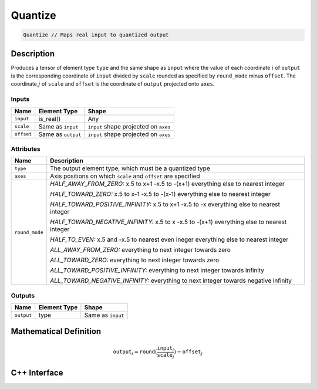 .. quantize.rst: 

########
Quantize
########

.. code-block:: cpp

   Quantize // Maps real input to quantized output

Description
===========

Produces a tensor of element type ``type`` and the same shape as ``input``
where the value of each coordinate :math:`i` of ``output`` is the corresponding 
coordinate of ``input`` divided by ``scale`` rounded as specified by 
``round_mode`` minus ``offset``. The coordinate :math:`j` of ``scale`` and 
``offset`` is the coordinate of ``output`` projected onto ``axes``.

Inputs
------

+-----------------+-------------------------+---------------------------------------+
| Name            | Element Type            | Shape                                 |
+=================+=========================+=======================================+
| ``input``       | is_real()               | Any                                   |
+-----------------+-------------------------+---------------------------------------+
| ``scale``       | Same as ``input``       | ``input`` shape projected on ``axes`` |
+-----------------+-------------------------+---------------------------------------+
| ``offset``      | Same as ``output``      | ``input`` shape projected on ``axes`` |
+-----------------+-------------------------+---------------------------------------+

Attributes
----------

+-------------------------------+----------------------------------------------------------------+
| Name                          | Description                                                    |
+===============================+================================================================+
| ``type``                      | The output element type, which must be a quantized type        |
+-------------------------------+----------------------------------------------------------------+
| ``axes``                      | Axis positions on which ``scale`` and ``offset`` are specified |
+-------------------------------+----------------------------------------------------------------+
| ``round_mode``                | *HALF_AWAY_FROM_ZERO:*                                         |
|                               | x.5 to x+1                                                     |
|                               | -x.5 to -(x+1)                                                 |
|                               | everything else to nearest integer                             |
|                               |                                                                |
|                               | *HALF_TOWARD_ZERO:*                                            |
|                               | x.5 to x-1                                                     |
|                               | -x.5 to -(x-1)                                                 |
|                               | everything else to nearest integer                             |
|                               |                                                                |
|                               | *HALF_TOWARD_POSITIVE_INFINITY:*                               |
|                               | x.5 to x+1                                                     |
|                               | -x.5 to -x                                                     |
|                               | everything else to nearest integer                             |
|                               |                                                                |
|                               | *HALF_TOWARD_NEGATIVE_INFINITY:*                               |
|                               | x.5 to x                                                       |
|                               | -x.5 to -(x+1)                                                 |
|                               | everything else to nearest integer                             |
|                               |                                                                |
|                               | *HALF_TO_EVEN:*                                                |
|                               | x.5 and -x.5 to nearest even ineger                            |
|                               | everything else to nearest integer                             |
|                               |                                                                |
|                               | *ALL_AWAY_FROM_ZERO:*                                          |
|                               | everything to next integer towards zero                        |
|                               |                                                                |
|                               | *ALL_TOWARD_ZERO:*                                             |
|                               | everything to next integer towards zero                        |
|                               |                                                                |
|                               | *ALL_TOWARD_POSITIVE_INFINITY:*                                |
|                               | everything to next integer towards infinity                    |
|                               |                                                                |
|                               | *ALL_TOWARD_NEGATIVE_INFINITY:*                                |
|                               | everything to next integer towards negative infinity           |
+-------------------------------+----------------------------------------------------------------+



Outputs
-------

+-----------------+-------------------------+---------------------------------------+
| Name            | Element Type            | Shape                                 |
+=================+=========================+=======================================+
| ``output``      | type                    | Same as ``input``                     |
+-----------------+-------------------------+---------------------------------------+

Mathematical Definition
=======================

.. math::
  
   \mathtt{output}_{i} = \mathtt{round}(\frac{\mathtt{input}_{i}}{\mathtt{scale}_{j}}) - \mathtt{offset}_{j}    



C++ Interface
=============

.. doxygenclass:: ngraph::op::Quantize
   :project: ngraph
   :members: 
